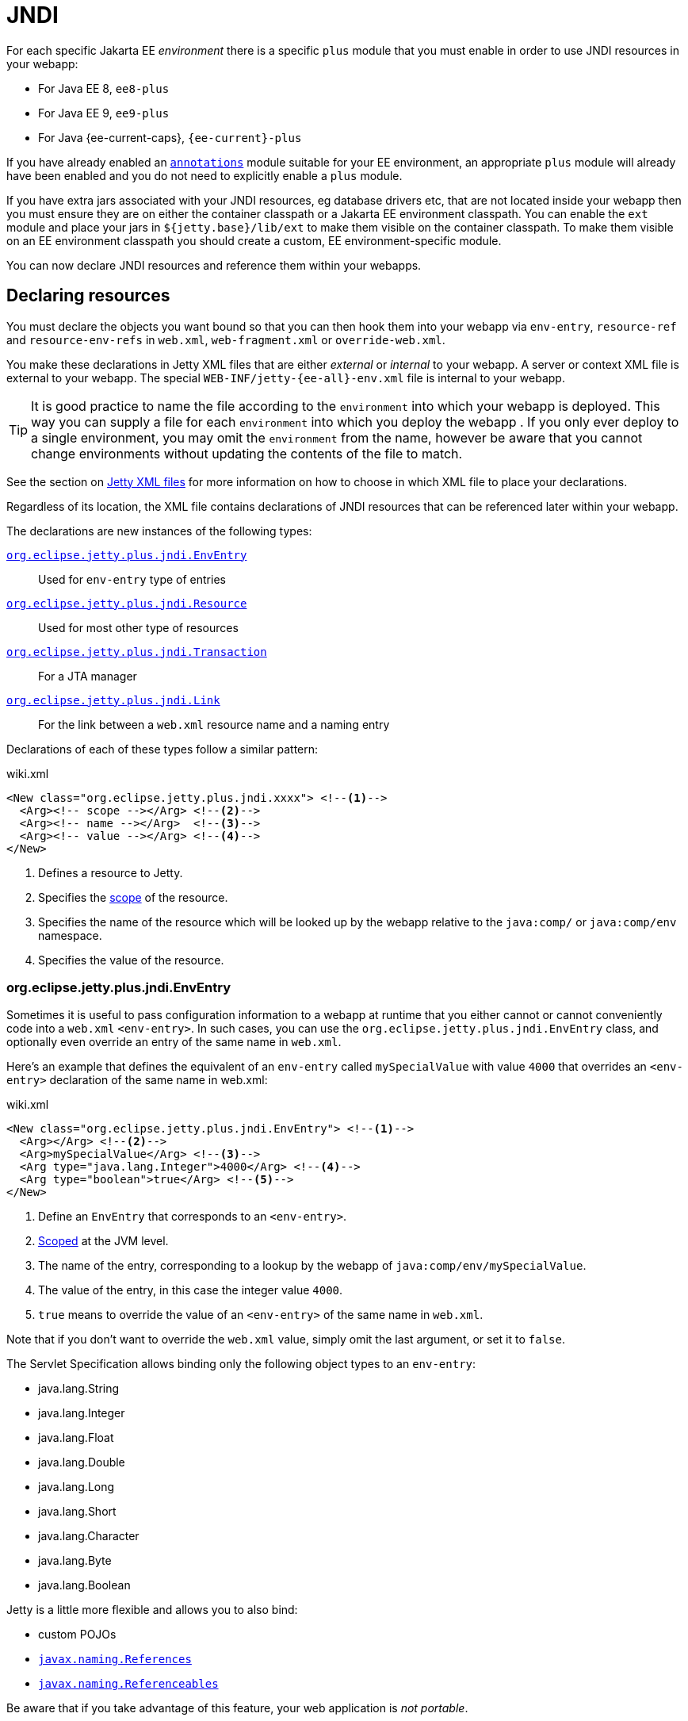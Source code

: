 //
// ========================================================================
// Copyright (c) 1995 Mort Bay Consulting Pty Ltd and others.
//
// This program and the accompanying materials are made available under the
// terms of the Eclipse Public License v. 2.0 which is available at
// https://www.eclipse.org/legal/epl-2.0, or the Apache License, Version 2.0
// which is available at https://www.apache.org/licenses/LICENSE-2.0.
//
// SPDX-License-Identifier: EPL-2.0 OR Apache-2.0
// ========================================================================
//

= JNDI

For each specific Jakarta EE _environment_ there is a specific `plus` module that you must enable in order to use JNDI resources in your webapp:

* For Java EE 8, `ee8-plus`
* For Java EE 9, `ee9-plus`
* For Java {ee-current-caps}, `{ee-current}-plus`

If you have already enabled an xref:annotations/index.adoc[`annotations`] module suitable for your EE environment, an appropriate `plus` module will already have been enabled and you do not need to explicitly enable a `plus` module.

If you have extra jars associated with your JNDI resources, eg database drivers etc, that are not located inside your webapp then you must ensure they are on either the container classpath or a Jakarta EE environment classpath.
You can enable the `ext` module and place your jars in `${jetty.base}/lib/ext` to make them visible on the container classpath.
To make them visible on an EE environment classpath you should create a custom, EE environment-specific module.

You can now declare JNDI resources and reference them within your webapps.

== Declaring resources

You must declare the objects you want bound so that you can then hook them into your webapp via `env-entry`, `resource-ref` and `resource-env-refs` in `web.xml`, `web-fragment.xml` or `override-web.xml`.

You make these declarations in Jetty XML files that are either _external_  or _internal_ to your webapp.
A server or context XML file is external to your webapp.
The special `WEB-INF/jetty-{ee-all}-env.xml` file is internal to your webapp. 

TIP: It is good practice to name the file according to the `environment` into which your webapp is deployed. This way you can supply a file for each `environment` into which you deploy the webapp . If you only ever deploy to a single environment, you may omit the `environment` from the name, however be aware that you cannot change environments without updating the contents of the file to match.

See the section on <<xml,Jetty XML files>> for more information on how to choose in which XML file to place your declarations.

Regardless of its location, the XML file contains declarations of JNDI resources that can be referenced later within your webapp.

The declarations are new instances of the following types:

<<env,`org.eclipse.jetty.plus.jndi.EnvEntry`>>::
Used for `env-entry` type of entries
<<resource,`org.eclipse.jetty.plus.jndi.Resource`>>::
Used for most other type of resources
<<tx,`org.eclipse.jetty.plus.jndi.Transaction`>>::
For a JTA manager
<<link,`org.eclipse.jetty.plus.jndi.Link`>>::
For the link between a `web.xml` resource name and a naming entry

Declarations of each of these types follow a similar pattern:

.wiki.xml
[,xml,subs=attributes+]
----
<New class="org.eclipse.jetty.plus.jndi.xxxx"> <!--1-->
  <Arg><!-- scope --></Arg> <!--2-->
  <Arg><!-- name --></Arg>  <!--3-->
  <Arg><!-- value --></Arg> <!--4-->
</New>
----
<1> Defines a resource to Jetty.
<2> Specifies the <<scope,scope>> of the resource.
<3> Specifies the name of the resource which will be looked up by the webapp relative to the `java:comp/` or `java:comp/env` namespace.
<4> Specifies the value of the resource.


[[env]]
=== org.eclipse.jetty.plus.jndi.EnvEntry

Sometimes it is useful to pass configuration information to a webapp at runtime that you either cannot or cannot conveniently code into a `web.xml` `<env-entry>`.
In such cases, you can use the `org.eclipse.jetty.plus.jndi.EnvEntry` class, and optionally even override an entry of the same name in `web.xml`.

Here's an example that defines the equivalent of an `env-entry` called `mySpecialValue` with value `4000` that overrides an `<env-entry>` declaration of the same name in web.xml:

.wiki.xml
[,xml,subs=attributes+]
----
<New class="org.eclipse.jetty.plus.jndi.EnvEntry"> <!--1-->
  <Arg></Arg> <!--2-->
  <Arg>mySpecialValue</Arg> <!--3-->
  <Arg type="java.lang.Integer">4000</Arg> <!--4-->
  <Arg type="boolean">true</Arg> <!--5-->
</New>
----
<1> Define an `EnvEntry` that corresponds to an `<env-entry>`.
<2> <<scope,Scoped>> at the JVM level.
<3> The name of the entry, corresponding to a lookup by the webapp of `java:comp/env/mySpecialValue`.
<4> The value of the entry, in this case the integer value `4000`.
<5> `true` means to override the value of an `<env-entry>` of the same name in `web.xml`.

Note that if you don't want to override the `web.xml` value, simply omit the last argument, or set it to `false`.

The Servlet Specification allows binding only the following object types to an `env-entry`:

* java.lang.String
* java.lang.Integer
* java.lang.Float
* java.lang.Double
* java.lang.Long
* java.lang.Short
* java.lang.Character
* java.lang.Byte
* java.lang.Boolean

Jetty is a little more flexible and allows you to also bind:

* custom POJOs
* http://docs.oracle.com/javase/1.5.0/docs/api/javax/naming/Reference.html[`javax.naming.References`]
* http://docs.oracle.com/javase/1.5.0/docs/api/javax/naming/Referenceable.html[`javax.naming.Referenceables`]

Be aware that if you take advantage of this feature, your web application is __not portable__.

[[resource]]
=== org.eclipse.jetty.plus.jndi.Resource

You can configure any type of resource that you want to refer to in `web.xml` via a `resource-ref` or `resource-env-ref` by using the `org.eclipse.jetty.plus.jndi.Resource` type of naming entry.

You provide the scope, the name of the object (relative to `java:comp/env`) and a POJO, `javax.naming.Reference` or `javax.naming.Referenceable` instance.

==== DataSources

This example configures a http://db.apache.org/derby[Derby] DataSource named `jdbc/myds`:

.wiki.xml
[,xml,subs=attributes+]
----
<Configure id='wac' class="org.eclipse.jetty.{ee-current}.webapp.WebAppContext">
  <New class="org.eclipse.jetty.plus.jndi.Resource">
    <Arg><Ref refid="wac"/></Arg>
    <Arg>jdbc/myds</Arg>
    <Arg>
      <New class="org.apache.derby.jdbc.EmbeddedDataSource">
        <Set name="DatabaseName">test</Set>
        <Set name="createDatabase">create</Set>
      </New>
    </Arg>
  </New>
</Configure>
----

This would be linked into the webapp's JNDI namespace via an entry in a `web.xml` like so:

[,xml]
----
<resource-ref>
  <res-ref-name>jdbc/myds</res-ref-name>
  <res-type>javax.sql.DataSource</res-type>
  <res-auth>Container</res-auth>
</resource-ref>
----

[NOTE]
====
When configuring Resources, ensure that the type of object you configure matches the type of object you expect to look up in `java:comp/env`.
For database connection factories, this means that the object you register as a Resource _must_ implement the `javax.sql.DataSource` interface.

Also note that the http://jcp.org/aboutJava/communityprocess/pr/jsr244/index.html[J2EE Specification] recommends storing DataSources relative to `jdbc/` and thus looked up by the application as `java:comp/env/jdbc/xxx`.
Eg The Datasource bound in Jetty as `jdbc/users` would be looked up by the application as `java:comp/env/jdbc/users`

====

//TODO For more examples of datasource configurations, see xref:jndi-datasource-examples[].


==== JMS Queues, Topics and ConnectionFactories

Jetty can bind any implementation of the JMS destinations and connection factories.

Here is an example of binding an http://activemq.apache.org[ActiveMQ] in-JVM connection factory:

.wiki.xml
[,xml,subs=attributes+]
----
<Configure id='wac' class="org.eclipse.jetty.{ee-current}.webapp.WebAppContext">
  <New class="org.eclipse.jetty.plus.jndi.Resource">
    <Arg><Ref refid='wac'/></Arg>
    <Arg>jms/connectionFactory</Arg>
    <Arg>
      <New class="org.apache.activemq.ActiveMQConnectionFactory">
        <Arg>vm://localhost?broker.persistent=false</Arg>
      </New>
    </Arg>
  </New>
</Configure>
----

The corresponding entry in `web.xml` to bind the ConnectionFactory into the webapp's JNDI namespace would be:

.wiki.xml
[,xml,subs=attributes+]
----
<resource-ref>
  <res-ref-name>jms/connectionFactory</res-ref-name>
  <res-type>javax.jms.ConnectionFactory</res-type>
  <res-auth>Container</res-auth>
</resource-ref>
----

[NOTE]
====
The http://jcp.org/aboutJava/communityprocess/pr/jsr244/index.html[J2EE Specification] recommends storing JMS connection factories under `jms/`.
Eg The ConnectionFactory bound in Jetty as `jms/inqueue` would be looked up by the application as `java:comp/env/jms/inqueue`.
====

==== Mail

To configure access to `javax.mail.Session` from within a webapp, declare an `org.eclipse.jetty.plus.jndi.Resource` with an `org.eclipse.jetty.{ee-all}.jndi.factories.MailSessionReference` that will hold the mail configuration and create the instance of the `Session` when it is referenced:

.wiki.xml
[,xml,subs=attributes+]
----
<Configure id='wac' class="org.eclipse.jetty.{ee-current}.webapp.WebAppContext">
  <New class="org.eclipse.jetty.plus.jndi.Resource">
    <Arg><Ref refid="wac"/></Arg>
    <Arg>mail/Session</Arg>
    <Arg>
      <New class="org.eclipse.jetty.{ee-current}.jndi.factories.MailSessionReference"> <!--1-->
        <Set name="user">fred</Set> <!--2-->
        <Set name="password">OBF:1xmk1w261z0f1w1c1xmq</Set> <!--3-->
        <Set name="properties"> <!--4-->
          <New class="java.util.Properties">
            <Put name="mail.smtp.host">XXX</Put>
            <Put name="mail.from">me@me</Put>
            <Put name="mail.debug">true</Put>
          </New>
        </Set>
      </New>
    </Arg>
  </New>
</Configure>
----
<1> Use the `org.eclipse.jetty.{ee-current}.factories.MailSessionReference` class to hold the configuration.
<2> Set the username for the mail instance.
<3> Set the password for the mail instance -- use the xref:tools/index.adoc#password[Jetty Password tool] to obfuscate the password.
<4> Set all other applicable properties.

The webapp performs a lookup for `java:comp/env/mail/Session` at runtime and obtains a `javax.mail.Session` that has the correct configuration to permit it to send email via SMTP.

[NOTE]
====
Jetty does not provide the `javax.mail` and `javax.activation` jars.

Note also that the http://jcp.org/aboutJava/communityprocess/pr/jsr244/index.html[J2EE Specification] recommends storing JavaMail connection factories under `mail/`.
Eg The `MailSessionReference` bound to jetty as `mail/smtp` would be looked up by the application as `java:comp/env/mail/smtp`.
====

[[tx]]
=== org.eclipse.jetty.plus.jndi.Transaction

To perform distributed transactions with your resources, a _transaction manager_ that supports the JTA interfaces is required.
The transaction manager is looked up by the application as `java:comp/UserTransaction`.

Jetty does not ship with a JTA manager, but _does_ provide the infrastructure to plug in the JTA manager of your choice.

If your JTA library's implementation of `UserTransaction` implements `javax.naming.Reference`, then you should use the `org.eclipse.jetty.plus.jndi.Transaction` object in a <<xml,Jetty XML file>> to register it in JNDI:

.wiki.xml
[,xml,subs=attributes+]
----
  <New id="tx" class="org.eclipse.jetty.plus.jndi.Transaction">
    <Arg><Property name="environment" default="{ee-current}"/></Arg>
    <Arg>
      <New class="org.example.MyUserTransactionReference" />
    </Arg>
  </New>
----

If your JTA library's implementation of `UserTransaction` does _not_ implement `javax.naming.Reference`, then you should use the Jakarta EE specific Jetty class to register it in JNDI:

.wiki.xml
[,xml,subs=attributes+]
----
  <New id="tx" class="org.eclipse.jetty.{ee-current}.plus.jndi.Transaction">
    <Arg><Property name="environment" default="{ee-current}"/></Arg>
    <Arg>
      <New class="org.example.MyUserTransaction" />
    </Arg>
  </New>
----

Jetty will automatically bind this JTA manager to the webapp's JNDI namespace at `java:comp/UserTransaction`.

[[link]]
=== org.eclipse.jetty.plus.jndi.Link

Usually, the name you provide for the `org.eclipse.jetty.plus.jndi.Resource` is the same name you reference in `web.xml`.
This ensures that the two are linked together and thus accessible to your webapp.

However, if the names cannot be the same, then it is possible to effectively alias one to another using an `org.eclipse.jetty.plus.jndi.Link`.

Supposing you have a declaration for a Datasource named `jdbc/workforce` in a Jetty context XML file, but your web.xml wants to link to a `<resource-ref>` named `jdbc/employees`, and you cannot edit the web.xml.
You can create a `WEB-INF/jetty-{ee-all}-env.xml` file with an `org.eclipse.jetty.plus.jndi.Link` that ties together the names `jdbc/workforce` and `jdbc/employees`:

The context XML file declares `jdbc/workforce`:

.wiki.xml
[,xml,subs=attributes+]
----
<Configure id='wac' class="org.eclipse.jetty.{ee-current}.webapp.WebAppContext">
  <New class="org.eclipse.jetty.plus.jndi.Resource">
    <Arg><Ref refid="wac"/></Arg>
    <Arg>jdbc/workforce</Arg>
    <Arg>
      <New class="org.apache.derby.jdbc.EmbeddedDataSource">
        <Set name="DatabaseName">test</Set>
        <Set name="createDatabase">create</Set>
      </New>
    </Arg>
  </New>
</Configure>
----

The `web.xml` refers to it as `jdbc/employees`:

.wiki.xml
[,xml,subs=attributes+]
----
<resource-ref>
  <res-ref-name>jdbc/employees</res-ref-name>
  <res-type>javax.sql.DataSource</res-type>
  <res-auth>Container</res-auth>
</resource-ref>
----

Create a `WEB-INF/jetty-{ee-all}-env.xml` file with a `org.eclipse.jetty.plus.jndi.Link` to link these names together:

.wiki.xml
[,xml,subs=attributes+]
----
<New class="org.eclipse.jetty.plus.jndi.Link">
  <Arg><Ref refid='wac'/></Arg>
  <Arg>jdbc/employees</Arg> <!--1-->
  <Arg>jdbc/workforce</Arg>  <!--2-->
</New>
----
<1> The name as referenced in the `web.xml` file.
<2> The name as referenced in the context XML file.

[[xml]]
=== Jetty XML files

You can define naming resources in three places:

Server XML file::
Naming resources defined in a server XML file are <<scope,scoped>> at the JVM, `org.eclipse.jetty.server.Server` or environment level.
Note that the classes for the resource _must_ be visible at the point in time that the XML executes.
For example, environment level resources should be declared in an XML file that is referenced by a custom module that contains an `[environment]` clause at the matching environment level to ensure the classpath for that environment is available.

Context XML file::
Entries in a context XML file should be <<scope,scoped>> at the level of the webapp to which they apply (it is possible to use a less strict scoping level of Server or JVM, but not recommended).
As a context XML file executes _before_ the webapp's classes are available, the classes for your resource must be external to the webapp and on either the container or environment classpath.

WEB-INF/jetty-{ee-all}-env.xml::
Naming resources in a `WEB-INF/jetty-{ee-all}-env.xml` file are <<scope,scoped>> to the webapp in which the file resides.
The resources defined here may use classes from inside your webapp.

[[scope]]
=== Resource scoping

Naming resources within Jetty belong to different scopes, in increasing order of restrictiveness:

*JVM scope:*
The name is unique across the JVM instance, and is visible to all application code.
This scope is represented by a `null` first parameter to the resource declaration.
For example:

.wiki.xml
[,xml,subs=attributes+]
----
<New id="cf" class="org.eclipse.jetty.plus.jndi.Resource">
  <Arg></Arg>  <!--1-->
  <Arg>jms/connectionFactory</Arg>
  <Arg>
    <New class="org.apache.activemq.ActiveMQConnectionFactory">
       <Arg>vm://localhost?broker.persistent=false</Arg>
    </New>
  </Arg>
</New>
----
<1> Empty first arg equates to JVM scope for the object bound to name `jms/connectionFactory`.

*Environment scope:*
The name is unique within a Jetty _environment_.
It is represented by referencing the name of the Jakarta EE environment as the first parameter to the resource declaration.
For example:

.wiki.xml
[,xml,subs=attributes+]
----
<New id="cf" class="org.eclipse.jetty.plus.jndi.Resource">
  <Arg>{ee-current}</Arg>  <!--1-->
  <Arg>jms/connectionFactory</Arg>
  <Arg>
    <New class="org.apache.activemq.ActiveMQConnectionFactory">
      <Arg>vm://localhost?broker.persistent=false</Arg>
    </New>
  </Arg>
</New>
----

*Webapp scope:*
The name is unique to the `org.eclipse.jetty.{ee-all}.webapp.WebAppContext` instance, and is only visible to that application.
This scope is represented by referencing the instance as the first parameter to the resource declaration.
For example:

.wiki.xml
[,xml,subs=attributes+]
----
<New class="org.eclipse.jetty.plus.jndi.Resource">
  <Arg><Ref refid='wac'/></Arg> <!--1-->
  <Arg>jms/connectionFactory</Arg>
  <Arg>
    <New class="org.apache.activemq.ActiveMQConnectionFactory">
      <Arg>vm://localhost?broker.persistent=false</Arg>
    </New>
  </Arg>
</New>
----
